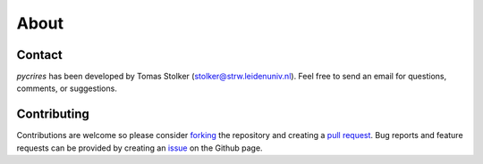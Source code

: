 .. _about:

About
=====

Contact
-------

*pycrires* has been developed by Tomas Stolker (stolker@strw.leidenuniv.nl). Feel free to send an email for questions, comments, or suggestions.

Contributing
------------

Contributions are welcome so please consider `forking <https://help.github.com/en/articles/fork-a-repo>`_ the repository and creating a `pull request <https://github.com/tomasstolker/pycrires/pulls>`_. Bug reports and feature requests can be provided by creating an `issue <https://github.com/tomasstolker/pycrires/issues>`_ on the Github page.
